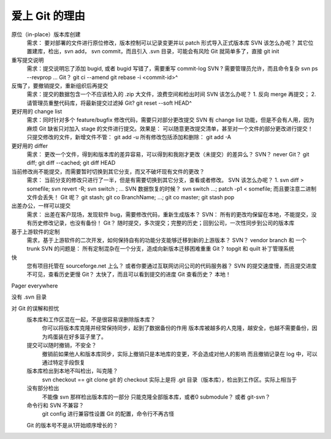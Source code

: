 爱上 Git 的理由
===============

原位（in-place）版本库创建
    需求： 要对部署的文件进行原位修改，版本控制可以记录变更并以 patch 形式导入正式版本库
    SVN 该怎么办呢？ 其它位置建库，检出，svn add， svn commit，而且引入 .svn 目录，可能会有风险
    Git 就简单多了，直接  git init

重写提交说明
    需求：提交说明忘了添加 bugid, 或者 bugid 写错了，需要重写 commit-log
    SVN ? 需要管理员允许，而且命令复杂 svn ps --revprop ...
    Git？ git ci --amend
    git rebase -i <commit-id>^

反悔了，要撤销提交，重新组织后再提交
    需求：提交的数据包含一个不应该检入的 .zip 大文件，浪费空间和检出时间
    SVN 该怎么办呢？ 1. 反向 merge 再提交； 2. 请管理员重整代码库，将最新提交过滤掉
    Git? git reset --soft HEAD^

更好用的 change list
    需求：同时针对多个 feature/bugfix 修改代码，需要只对部分更改提交
    SVN 有 change list 功能，但是不会有人用，因为麻烦
    Git 缺省只对加入 stage 的文件进行提交。效果是： 可以随意更改提交清单，甚至对一个文件的部分更改进行提交！
    只提交修改的文件，新增文件不管： git add -u
    所有修改包括添加和删除： git add -A

更好用的 differ
    需求： 更改一个文件，得到和版本库的差异容易，可以得到和我刚才更改（未提交）的差异么？
    SVN？ never
    Git？ git diff; git diff --cached;  git diff HEAD

当前修改尚不能提交，而需要暂时切换到其它分支，而又不破坏现有文件的更改？
    需求： 当前分支的修改只进行了一半，但是有需要切换到其它分支，查看或者修改。
    SVN 该怎么办呢？ 1. svn diff > somefile; svn revert -R; svn switch ; ...
    SVN 数据恢复的时候？ svn switch ...; patch -p1 < somefile; 而且要注意二进制文件会丢失！
    Git 呢？ git stash; git co BranchName; ...; git co master; git stash pop

出差办公，一样可以提交
    需求： 出差在客户现场，发现软件 bug，需要修改代码，重新生成版本？
    SVN： 所有的更改均保留在本地，不能提交，没有历史修改记录，也没有备份！
    Git？ 随时提交，多次提交；完整的历史；回到公司，一次性同步到公司的版本库

基于上游软件的定制
    需求，基于上游软件的二次开发，如何保持自有的功能分支能够迁移到新的上游版本？
    SVN？ vendor branch 和 一个 trunk
    SVN 的问题是： 所有定制混杂在一个分支，造成向新版本迁移困难重重
    Git？ topgit 和 quilt 补丁管理系统

快
    您有项目托管在 sourceforge.net 上么？ 或者你要通过互联网访问公司的代码服务器？
    SVN 的提交速度慢，而且提交进度不可见，查看历史更慢
    Git？ 太快了，而且可以看到提交的进度
    Git 查看历史？ 本地！

Pager everywhere

没有 .svn 目录


对 Git 的误解和担忧
    版本库和工作区混在一起，不是很容易误删除版本库？
        你可以将版本库克隆并经常保持同步，起到了数据备份的作用
        版本库被越多的人克隆，越安全，也越不需要备份，因为鸡蛋装在好多篮子里了。
    提交可以随时撤销，不安全？
        撤销前如果他人和版本库同步，实际上撤销只是本地库的变更，不会造成对他人的影响
        而且撤销记录在 log 中，可以通过特定手段恢复
    版本库检出到本地不叫检出，叫克隆？
        svn checkout == git clone
        git 的 checkout 实际上是将 .git 目录（版本库），检出到工作区。实际上相当于
    没有部分检出
        不能像 svn 那样检出版本库的一部分
        只能克隆全部版本库，或者0
        submodule？ 或者 git-svn？
    命令行和 SVN 不兼容？
        git config 进行兼容性设置
        Git 的配置，命令行不再古怪
    Git 的版本号不是从1开始顺序增长的？


